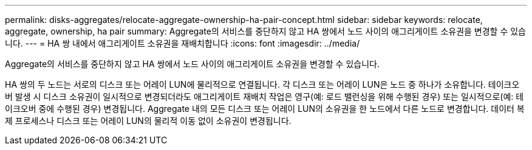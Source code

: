 ---
permalink: disks-aggregates/relocate-aggregate-ownership-ha-pair-concept.html 
sidebar: sidebar 
keywords: relocate, aggregate, ownership, ha pair 
summary: Aggregate의 서비스를 중단하지 않고 HA 쌍에서 노드 사이의 애그리게이트 소유권을 변경할 수 있습니다. 
---
= HA 쌍 내에서 애그리게이트 소유권을 재배치합니다
:icons: font
:imagesdir: ../media/


[role="lead"]
Aggregate의 서비스를 중단하지 않고 HA 쌍에서 노드 사이의 애그리게이트 소유권을 변경할 수 있습니다.

HA 쌍의 두 노드는 서로의 디스크 또는 어레이 LUN에 물리적으로 연결됩니다. 각 디스크 또는 어레이 LUN은 노드 중 하나가 소유합니다. 테이크오버 발생 시 디스크 소유권이 일시적으로 변경되더라도 애그리게이트 재배치 작업은 영구(예: 로드 밸런싱을 위해 수행된 경우) 또는 일시적으로(예: 테이크오버 중에 수행된 경우) 변경됩니다. Aggregate 내의 모든 디스크 또는 어레이 LUN의 소유권을 한 노드에서 다른 노드로 변경합니다. 데이터 복제 프로세스나 디스크 또는 어레이 LUN의 물리적 이동 없이 소유권이 변경됩니다.
